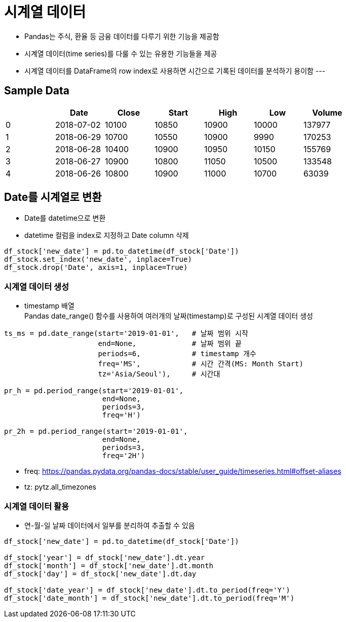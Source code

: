 = 시계열 데이터

* Pandas는 주식, 환율 등 금융 데이터를 다루기 위한 기능을 제공함
* 시계열 데이터(time series)를 다룰 수 있는 유용한 기능들을 제공
* 시계열 데이터를 DataFrame의 row index로 사용하면 시간으로 기록된 데이터를 분석하기 용이함
---

== Sample Data

[%header, cols=7, width=80%]
|===
|	|Date	|Close	|Start	|High	|Low	|Volume
|0	|2018-07-02	|10100	|10850	|10900	|10000	|137977
|1	|2018-06-29	|10700	|10550	|10900	|9990	|170253
|2	|2018-06-28	|10400	|10900	|10950	|10150	|155769
|3	|2018-06-27	|10900	|10800	|11050	|10500	|133548
|4	|2018-06-26	|10800	|10900	|11000	|10700	|63039
|===

== Date를 시계열로 변환

* Date를 datetime으로 변환
* datetime 컬럼을 index로 지정하고 Date column 삭제

[source, python]
----
df_stock['new_date'] = pd.to_datetime(df_stock['Date'])
df_stock.set_index('new_date', inplace=True)
df_stock.drop('Date', axis=1, inplace=True)
----

=== 시계열 데이터 생성

* timestamp 배열 +
Pandas date_range() 함수를 사용하여 여러개의 날짜(timestamp)로 구성된 시계열 데이터 생성

[source, python]
----
ts_ms = pd.date_range(start='2019-01-01',   # 날짜 범위 시작
                      end=None,             # 날짜 범위 끝
                      periods=6,            # timestamp 개수
                      freq='MS',            # 시간 간격(MS: Month Start)
                      tz='Asia/Seoul'),     # 시간대

pr_h = pd.period_range(start='2019-01-01',
                       end=None,
                       periods=3,
                       freq='H')

pr_2h = pd.period_range(start='2019-01-01',
                       end=None,
                       periods=3,
                       freq='2H')
----

* freq: https://pandas.pydata.org/pandas-docs/stable/user_guide/timeseries.html#offset-aliases 
* tz: pytz.all_timezones

=== 시계열 데이터 활용

* 연-월-일 날짜 데이터에서 일부를 분리하여 추출할 수 있음

[source, python]
----
df_stock['new_date'] = pd.to_datetime(df_stock['Date'])

df_stock['year'] = df_stock['new_date'].dt.year
df_stock['month'] = df_stock['new_date'].dt.month
df_stock['day'] = df_stock['new_date'].dt.day

df_stock['date_year'] = df_stock['new_date'].dt.to_period(freq='Y')
df_stock['date_month'] = df_stock['new_date'].dt.to_period(freq='M')
----